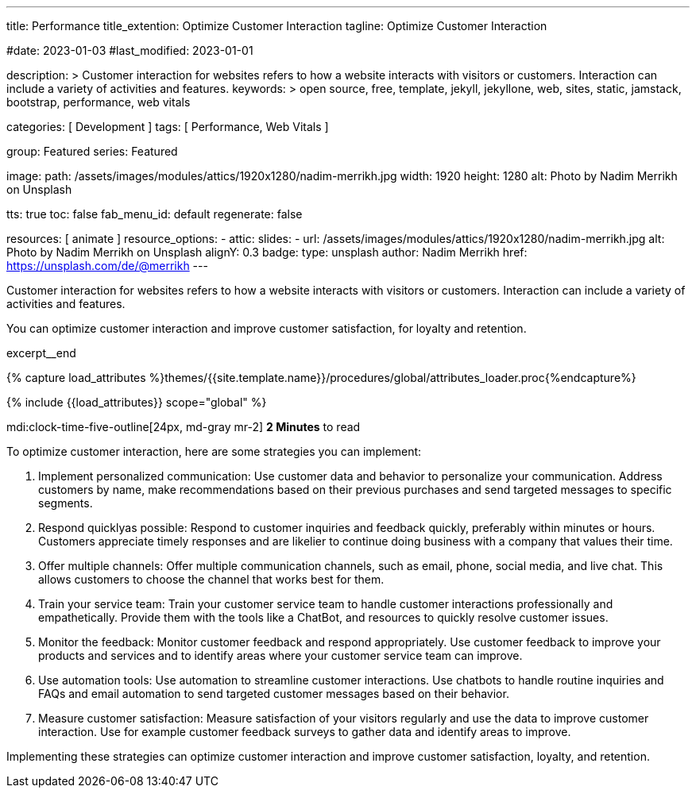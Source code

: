 ---
title:                                  Performance
title_extention:                        Optimize Customer Interaction
tagline:                                Optimize Customer Interaction

#date:                                  2023-01-03
#last_modified:                         2023-01-01

description: >
                                        Customer interaction for websites refers to how a website
                                        interacts with visitors or customers. Interaction can include
                                        a variety of activities and features.
keywords: >
                                        open source, free, template, jekyll, jekyllone, web,
                                        sites, static, jamstack, bootstrap,
                                        performance, web vitals

categories:                             [ Development ]
tags:                                   [ Performance, Web Vitals ]

group:                                  Featured
series:                                 Featured

image:
  path:                                 /assets/images/modules/attics/1920x1280/nadim-merrikh.jpg
  width:                                1920
  height:                               1280
  alt:                                  Photo by Nadim Merrikh on Unsplash

tts:                                    true
toc:                                    false
fab_menu_id:                            default
regenerate:                             false

resources:                              [ animate ]
resource_options:
  - attic:
      slides:
        - url:                          /assets/images/modules/attics/1920x1280/nadim-merrikh.jpg
          alt:                          Photo by Nadim Merrikh on Unsplash
          alignY:                       0.3
          badge:
            type:                       unsplash
            author:                     Nadim Merrikh
            href:                       https://unsplash.com/de/@merrikh
---

// Page Initializer
// =============================================================================
// Enable the Liquid Preprocessor
:page-liquid:

// Set (local) page attributes here
// -----------------------------------------------------------------------------
// :page--attr:                         <attr-value>

[role="dropcap"]
Customer interaction for websites refers to how a website interacts with
visitors or customers. Interaction can include a variety of activities
and features.

You can optimize customer interaction and improve customer satisfaction,
for loyalty and retention.

excerpt__end

//  Load Liquid procedures
// -----------------------------------------------------------------------------
{% capture load_attributes %}themes/{{site.template.name}}/procedures/global/attributes_loader.proc{%endcapture%}

// Load page attributes
// -----------------------------------------------------------------------------
{% include {{load_attributes}} scope="global" %}


// Page content
// ~~~~~~~~~~~~~~~~~~~~~~~~~~~~~~~~~~~~~~~~~~~~~~~~~~~~~~~~~~~~~~~~~~~~~~~~~~~~~
mdi:clock-time-five-outline[24px, md-gray mr-2]
*2 Minutes* to read

// Include sub-documents (if any)
// -----------------------------------------------------------------------------
[role="mt-5"]
To optimize customer interaction, here are some strategies you can implement:

. Implement personalized communication: Use customer data and behavior to personalize
  your communication. Address customers by name, make recommendations based
  on their previous purchases and send targeted messages to specific segments.

. Respond quicklyas possible: Respond to customer inquiries and feedback quickly,
  preferably within minutes or hours. Customers appreciate timely responses
  and are likelier to continue doing business with a company that values
  their time.

. Offer multiple channels: Offer multiple communication channels, such as
  email, phone, social media, and live chat. This allows customers to choose
  the channel that works best for them.

. Train your service team: Train your customer service team to handle customer
  interactions professionally and empathetically. Provide them with the tools
  like a ChatBot, and resources to quickly resolve customer issues.

. Monitor the feedback: Monitor customer feedback and respond appropriately. Use
  customer feedback to improve your products and services and to identify areas
  where your customer service team can improve.

. Use automation tools: Use automation to streamline customer interactions. Use
  chatbots to handle routine inquiries and FAQs and email automation to send
  targeted customer messages based on their behavior.

. Measure customer satisfaction: Measure satisfaction of your visitors
  regularly and use the data to improve customer interaction. Use for example
  customer feedback surveys to gather data and identify areas to improve.

Implementing these strategies can optimize customer interaction and improve
customer satisfaction, loyalty, and retention.

